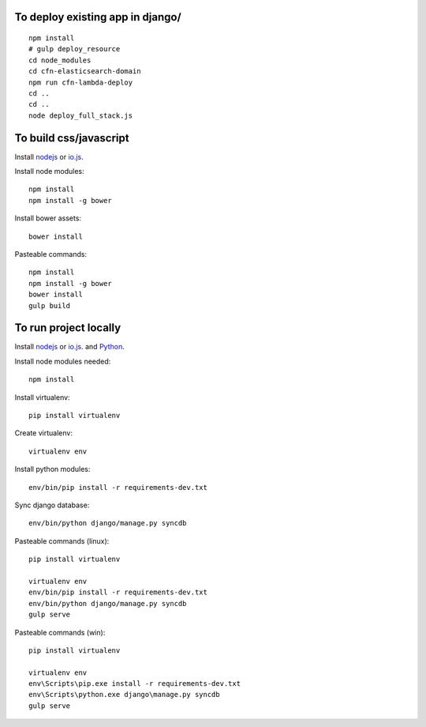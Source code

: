 
To deploy existing app in django/
=================================

::

  npm install
  # gulp deploy_resource
  cd node_modules
  cd cfn-elasticsearch-domain
  npm run cfn-lambda-deploy
  cd ..
  cd ..
  node deploy_full_stack.js

To build css/javascript
=======================

Install `nodejs`_ or `io.js`_.

Install node modules: ::

  npm install
  npm install -g bower

Install bower assets: ::

  bower install

Pasteable commands: ::

  npm install
  npm install -g bower
  bower install
  gulp build 
  
To run project locally
======================

Install `nodejs`_ or `io.js`_. and `Python`_.

Install node modules needed: ::

  npm install

Install virtualenv: ::
  
  pip install virtualenv

Create virtualenv: ::

  virtualenv env

Install python modules: ::

  env/bin/pip install -r requirements-dev.txt

Sync django database: ::

  env/bin/python django/manage.py syncdb

Pasteable commands (linux): ::

  pip install virtualenv

  virtualenv env
  env/bin/pip install -r requirements-dev.txt
  env/bin/python django/manage.py syncdb
  gulp serve

Pasteable commands (win): ::
  
  pip install virtualenv

  virtualenv env
  env\Scripts\pip.exe install -r requirements-dev.txt
  env\Scripts\python.exe django\manage.py syncdb
  gulp serve
  

.. _nodejs: https://nodejs.org/
.. _io.js: https://iojs.org/
.. _Python: https://www.python.org/downloads/release/python-2710/